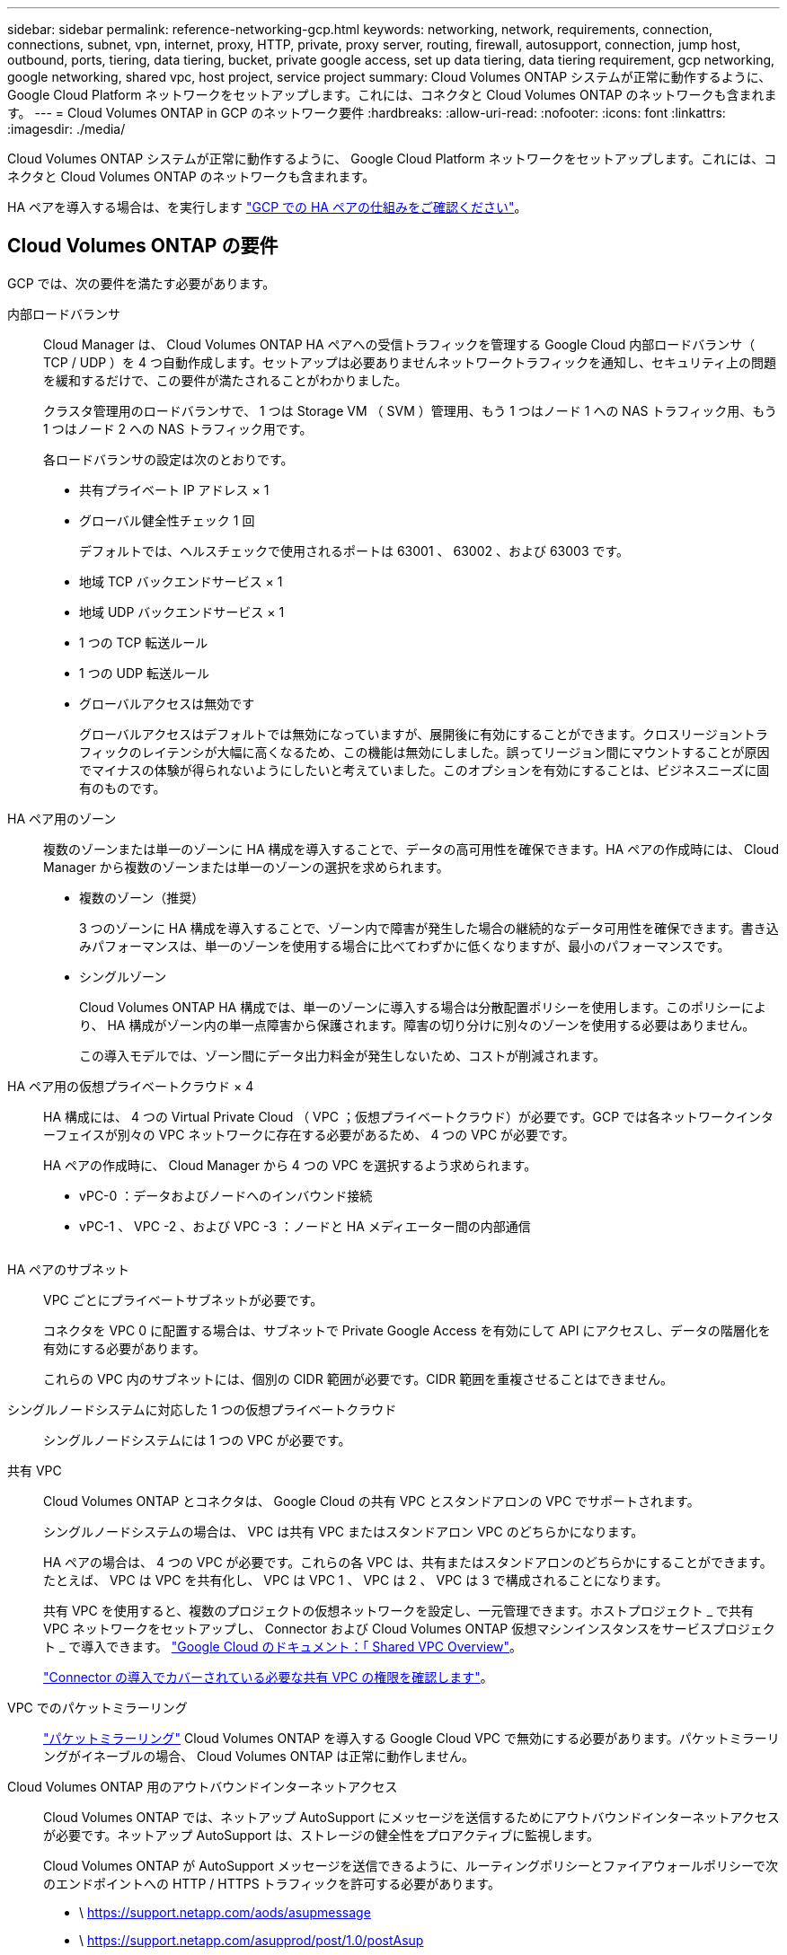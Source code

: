 ---
sidebar: sidebar 
permalink: reference-networking-gcp.html 
keywords: networking, network, requirements, connection, connections, subnet, vpn, internet, proxy, HTTP, private, proxy server, routing, firewall, autosupport, connection, jump host, outbound, ports, tiering, data tiering, bucket, private google access, set up data tiering, data tiering requirement, gcp networking, google networking, shared vpc, host project, service project 
summary: Cloud Volumes ONTAP システムが正常に動作するように、 Google Cloud Platform ネットワークをセットアップします。これには、コネクタと Cloud Volumes ONTAP のネットワークも含まれます。 
---
= Cloud Volumes ONTAP in GCP のネットワーク要件
:hardbreaks:
:allow-uri-read: 
:nofooter: 
:icons: font
:linkattrs: 
:imagesdir: ./media/


[role="lead"]
Cloud Volumes ONTAP システムが正常に動作するように、 Google Cloud Platform ネットワークをセットアップします。これには、コネクタと Cloud Volumes ONTAP のネットワークも含まれます。

HA ペアを導入する場合は、を実行します link:concept-ha-google-cloud.html["GCP での HA ペアの仕組みをご確認ください"]。



== Cloud Volumes ONTAP の要件

GCP では、次の要件を満たす必要があります。

内部ロードバランサ:: Cloud Manager は、 Cloud Volumes ONTAP HA ペアへの受信トラフィックを管理する Google Cloud 内部ロードバランサ（ TCP / UDP ）を 4 つ自動作成します。セットアップは必要ありませんネットワークトラフィックを通知し、セキュリティ上の問題を緩和するだけで、この要件が満たされることがわかりました。
+
--
クラスタ管理用のロードバランサで、 1 つは Storage VM （ SVM ）管理用、もう 1 つはノード 1 への NAS トラフィック用、もう 1 つはノード 2 への NAS トラフィック用です。

各ロードバランサの設定は次のとおりです。

* 共有プライベート IP アドレス × 1
* グローバル健全性チェック 1 回
+
デフォルトでは、ヘルスチェックで使用されるポートは 63001 、 63002 、および 63003 です。

* 地域 TCP バックエンドサービス × 1
* 地域 UDP バックエンドサービス × 1
* 1 つの TCP 転送ルール
* 1 つの UDP 転送ルール
* グローバルアクセスは無効です
+
グローバルアクセスはデフォルトでは無効になっていますが、展開後に有効にすることができます。クロスリージョントラフィックのレイテンシが大幅に高くなるため、この機能は無効にしました。誤ってリージョン間にマウントすることが原因でマイナスの体験が得られないようにしたいと考えていました。このオプションを有効にすることは、ビジネスニーズに固有のものです。



--
HA ペア用のゾーン:: 複数のゾーンまたは単一のゾーンに HA 構成を導入することで、データの高可用性を確保できます。HA ペアの作成時には、 Cloud Manager から複数のゾーンまたは単一のゾーンの選択を求められます。
+
--
* 複数のゾーン（推奨）
+
3 つのゾーンに HA 構成を導入することで、ゾーン内で障害が発生した場合の継続的なデータ可用性を確保できます。書き込みパフォーマンスは、単一のゾーンを使用する場合に比べてわずかに低くなりますが、最小のパフォーマンスです。

* シングルゾーン
+
Cloud Volumes ONTAP HA 構成では、単一のゾーンに導入する場合は分散配置ポリシーを使用します。このポリシーにより、 HA 構成がゾーン内の単一点障害から保護されます。障害の切り分けに別々のゾーンを使用する必要はありません。

+
この導入モデルでは、ゾーン間にデータ出力料金が発生しないため、コストが削減されます。



--
HA ペア用の仮想プライベートクラウド × 4:: HA 構成には、 4 つの Virtual Private Cloud （ VPC ；仮想プライベートクラウド）が必要です。GCP では各ネットワークインターフェイスが別々の VPC ネットワークに存在する必要があるため、 4 つの VPC が必要です。
+
--
HA ペアの作成時に、 Cloud Manager から 4 つの VPC を選択するよう求められます。

* vPC-0 ：データおよびノードへのインバウンド接続
* vPC-1 、 VPC -2 、および VPC -3 ：ノードと HA メディエーター間の内部通信
+
image:diagram_gcp_ha.png[""]



--
HA ペアのサブネット:: VPC ごとにプライベートサブネットが必要です。
+
--
コネクタを VPC 0 に配置する場合は、サブネットで Private Google Access を有効にして API にアクセスし、データの階層化を有効にする必要があります。

これらの VPC 内のサブネットには、個別の CIDR 範囲が必要です。CIDR 範囲を重複させることはできません。

--
シングルノードシステムに対応した 1 つの仮想プライベートクラウド:: シングルノードシステムには 1 つの VPC が必要です。
共有 VPC:: Cloud Volumes ONTAP とコネクタは、 Google Cloud の共有 VPC とスタンドアロンの VPC でサポートされます。
+
--
シングルノードシステムの場合は、 VPC は共有 VPC またはスタンドアロン VPC のどちらかになります。

HA ペアの場合は、 4 つの VPC が必要です。これらの各 VPC は、共有またはスタンドアロンのどちらかにすることができます。たとえば、 VPC は VPC を共有化し、 VPC は VPC 1 、 VPC は 2 、 VPC は 3 で構成されることになります。

共有 VPC を使用すると、複数のプロジェクトの仮想ネットワークを設定し、一元管理できます。ホストプロジェクト _ で共有 VPC ネットワークをセットアップし、 Connector および Cloud Volumes ONTAP 仮想マシンインスタンスをサービスプロジェクト _ で導入できます。 https://cloud.google.com/vpc/docs/shared-vpc["Google Cloud のドキュメント：「 Shared VPC Overview"^]。

link:task-creating-connectors-gcp.html#shared-vpc-permissions["Connector の導入でカバーされている必要な共有 VPC の権限を確認します"]。

--
VPC でのパケットミラーリング:: https://cloud.google.com/vpc/docs/packet-mirroring["パケットミラーリング"^] Cloud Volumes ONTAP を導入する Google Cloud VPC で無効にする必要があります。パケットミラーリングがイネーブルの場合、 Cloud Volumes ONTAP は正常に動作しません。
Cloud Volumes ONTAP 用のアウトバウンドインターネットアクセス:: Cloud Volumes ONTAP では、ネットアップ AutoSupport にメッセージを送信するためにアウトバウンドインターネットアクセスが必要です。ネットアップ AutoSupport は、ストレージの健全性をプロアクティブに監視します。
+
--
Cloud Volumes ONTAP が AutoSupport メッセージを送信できるように、ルーティングポリシーとファイアウォールポリシーで次のエンドポイントへの HTTP / HTTPS トラフィックを許可する必要があります。

* \ https://support.netapp.com/aods/asupmessage
* \ https://support.netapp.com/asupprod/post/1.0/postAsup
+
link:task-verify-autosupport.html["AutoSupport の検証方法について説明します"]。

+

TIP: HA ペアを使用している場合、 HA メディエーターではアウトバウンドのインターネットアクセスは必要ありません。



--
プライベート IP アドレス:: Cloud Manager は、次の数のプライベート IP アドレスを GCP の Cloud Volumes ONTAP に割り当てます。
+
--
* * シングルノード * ： 3 または 4 つのプライベート IP アドレス
+
Cloud Volumes ONTAP を API を使用して導入する場合、 Storage VM （ SVM ）管理 LIF の作成をスキップし、次のフラグを指定できます。

+
'kipsvmManagementLIF ： true

+
LIF は、物理ポートに関連付けられた IP アドレスです。SnapCenter などの管理ツールには、 Storage VM （ SVM ）管理 LIF が必要です。

* * HA ペア * ： 14 または 15 個のプライベート IP アドレス
+
** VPC -0 の 7 つまたは 8 つのプライベート IP アドレス
+
Cloud Volumes ONTAP を API を使用して導入する場合、 Storage VM （ SVM ）管理 LIF の作成をスキップし、次のフラグを指定できます。

+
'kipsvmManagementLIF ： true

** VPC 1 用のプライベート IP アドレスが 2 つあります
** VPC 2 のプライベート IP アドレス × 2
** VPC 3 つのプライベート IP アドレス




--
ファイアウォールルール:: ファイアウォールルールを作成する必要はありません。ファイアウォールルールは Cloud Manager で自動的に作成されます。独自のファイアウォールを使用する必要がある場合は、以下のファイアウォールルールを参照してください。
+
--
HA 構成には、次の 2 組のファイアウォールルールが必要です。

* VPC -0 の HA コンポーネントのルールセット。これらのルールにより、 Cloud Volumes ONTAP へのデータアクセスが可能になります。 <<Firewall rules for Cloud Volumes ONTAP,詳細はこちら。>>。
* VPC -1 、 VPC -2 、および VPC -3 の HA コンポーネントに関するもう 1 つのルールセット。これらのルールは、 HA コンポーネント間のインバウンド通信とアウトバウンド通信に対してオープンです。 <<Firewall rules for Cloud Volumes ONTAP,詳細はこちら。>>。


--
の Cloud Volumes ONTAP から Google Cloud Storage への接続 データ階層化:: コールドデータを Google Cloud Storage バケットに階層化する場合は、 Cloud Volumes ONTAP が配置されているサブネットをプライベート Google Access 用に設定する必要があります（ HA ペアを使用している場合、これは VPC 0 のサブネットです）。手順については、を参照してください https://cloud.google.com/vpc/docs/configure-private-google-access["Google Cloud のドキュメント：「 Configuring Private Google Access"^]。
+
--
Cloud Manager でデータの階層化を設定するための追加の手順については、を参照してください link:task-tiering.html["コールドデータを低コストのオブジェクトストレージに階層化する"]。

--
他のネットワーク内の ONTAP システムへの接続:: GCP 内の Cloud Volumes ONTAP システムと他のネットワーク内の ONTAP システムの間でデータをレプリケートするには、 VPC と他のネットワーク（たとえば社内ネットワーク）の間に VPN 接続が必要です。
+
--
手順については、を参照してください https://cloud.google.com/vpn/docs/concepts/overview["Google Cloud のドキュメント：「 Cloud VPN Overview"^]。

--




== コネクタの要件

コネクタがパブリッククラウド環境内のリソースやプロセスを管理できるように、ネットワークを設定します。最も重要なステップは、さまざまなエンドポイントへのアウトバウンドインターネットアクセスを確保することです。


TIP: ネットワークでインターネットへのすべての通信にプロキシサーバを使用している場合は、 [ 設定 ] ページでプロキシサーバを指定できます。を参照してください https://docs.netapp.com/us-en/cloud-manager-setup-admin/task-configuring-proxy.html["プロキシサーバを使用するようにコネクタを設定します"^]。



=== ターゲットネットワークへの接続

コネクタには、 Cloud Volumes ONTAP を導入する VPC へのネットワーク接続が必要です。HA ペアを導入する場合は、コネクタから VPC -0 への接続のみが必要です。

コネクタとは別のVPCにCloud Volumes ONTAP を導入する場合は、VPCネットワークピアリングを設定する必要があります。 https://cloud.google.com/vpc/docs/vpc-peering["VPCネットワークピアリングの詳細を確認できます"^]



=== アウトバウンドインターネットアクセス

Connector では、パブリッククラウド環境内のリソースとプロセスを管理するためにアウトバウンドインターネットアクセスが必要です。

[cols="2*"]
|===
| エンドポイント | 目的 


| \ https://support.netapp.com | ライセンス情報を取得し、ネットアップサポートに AutoSupport メッセージを送信するため。 


| \ https://*.cloudmanager.cloud.netapp.com | Cloud Manager 内で SaaS の機能やサービスを提供できます。 


| ¥ https://cloudmanagerinfraprod.azurecr.io ¥ https://*.blob.core.windows.net | をクリックして、 Connector と Docker コンポーネントをアップグレードします。 
|===


== Cloud Volumes ONTAP のファイアウォールルール

Cloud Manager は、 Cloud Volumes ONTAP が正常に動作するために必要なインバウンドとアウトバウンドのルールを含む GCP ファイアウォールルールを作成します。テスト目的または独自のファイアウォールルールを使用する場合は、ポートを参照してください。

Cloud Volumes ONTAP のファイアウォールルールには、インバウンドとアウトバウンドの両方のルールが必要です。

HA 構成を導入する場合は、 VPC 0 の Cloud Volumes ONTAP のファイアウォールルールを以下に示します。



=== インバウンドルール

HAペアの場合、事前定義されたファイアウォールポリシーのインバウンドトラフィックのソースフィルタは0.0.0.0/0です。

シングルノードシステムの場合は、導入時に事前定義されたファイアウォールポリシーのソースフィルタを選択できます。

* *選択したVPCのみ*：インバウンドトラフィックのソースフィルタは、Cloud Volumes ONTAP システムのVPCのサブネット範囲、およびコネクタが存在するVPCのサブネット範囲です。これが推奨されるオプションです。
* *すべてのVPC *：インバウンドトラフィックのソースフィルタは0.0.0.0/0のIP範囲です。


独自のファイアウォールポリシーを使用する場合は、Cloud Volumes ONTAP と通信する必要のあるすべてのネットワークを追加し、内部のGoogleロードバランサが正常に機能するように両方のアドレス範囲を追加してください。これらのアドレスは 130.211.0.0/22 および 35.191.0.0/16 です。詳細については、を参照してください https://cloud.google.com/load-balancing/docs/tcp#firewall_rules["Google Cloud ドキュメント：ロードバランサファイアウォールルール"^]。

[cols="10,10,80"]
|===
| プロトコル | ポート | 目的 


| すべての ICMP | すべて | インスタンスの ping を実行します 


| HTTP | 80 | クラスタ管理 LIF の IP アドレスを使用した System Manager Web コンソールへの HTTP アクセス 


| HTTPS | 443 | クラスタ管理 LIF の IP アドレスを使用した System Manager Web コンソールへの HTTPS アクセス 


| SSH | 22 | クラスタ管理 LIF またはノード管理 LIF の IP アドレスへの SSH アクセス 


| TCP | 111 | NFS のリモートプロシージャコール 


| TCP | 139 | CIFS の NetBIOS サービスセッション 


| TCP | 161-162 | 簡易ネットワーク管理プロトコル 


| TCP | 445 | NetBIOS フレーム同期を使用した Microsoft SMB over TCP 


| TCP | 635 | NFS マウント 


| TCP | 749 | Kerberos 


| TCP | 2049 | NFS サーバデーモン 


| TCP | 3260 | iSCSI データ LIF を介した iSCSI アクセス 


| TCP | 4045 | NFS ロックデーモン 


| TCP | 4046 | NFS のネットワークステータスモニタ 


| TCP | 10000 | NDMP を使用したバックアップ 


| TCP | 11104 | SnapMirror のクラスタ間通信セッションの管理 


| TCP | 11105 | クラスタ間 LIF を使用した SnapMirror データ転送 


| TCP | 63001-63050 | プローブポートをロードバランシングして、どのノードが正常であるかを判断します （ HA ペアの場合のみ必要） 


| UDP | 111 | NFS のリモートプロシージャコール 


| UDP | 161-162 | 簡易ネットワーク管理プロトコル 


| UDP | 635 | NFS マウント 


| UDP | 2049 | NFS サーバデーモン 


| UDP | 4045 | NFS ロックデーモン 


| UDP | 4046 | NFS のネットワークステータスモニタ 


| UDP | 4049 | NFS rquotad プロトコル 
|===


=== アウトバウンドルール

Cloud Volumes 用の事前定義済みセキュリティグループ ONTAP は、すべての発信トラフィックをオープンします。これが可能な場合は、基本的なアウトバウンドルールに従います。より厳格なルールが必要な場合は、高度なアウトバウンドルールを使用します。



==== 基本的なアウトバウンドルール

Cloud Volumes ONTAP 用の定義済みセキュリティグループには、次のアウトバウンドルールが含まれています。

[cols="20,20,60"]
|===
| プロトコル | ポート | 目的 


| すべての ICMP | すべて | すべての発信トラフィック 


| すべての TCP | すべて | すべての発信トラフィック 


| すべての UDP | すべて | すべての発信トラフィック 
|===


==== 高度なアウトバウンドルール

発信トラフィックに厳格なルールが必要な場合は、次の情報を使用して、 Cloud Volumes ONTAP による発信通信に必要なポートのみを開くことができます。


NOTE: source は、 Cloud Volumes ONTAP システムのインターフェイス（ IP アドレス）です。

[cols="10,10,6,20,20,34"]
|===
| サービス | プロトコル | ポート | ソース | 宛先 | 目的 


.18+| Active Directory | TCP | 88 | ノード管理 LIF | Active Directory フォレスト | Kerberos V 認証 


| UDP | 137 | ノード管理 LIF | Active Directory フォレスト | NetBIOS ネームサービス 


| UDP | 138 | ノード管理 LIF | Active Directory フォレスト | NetBIOS データグラムサービス 


| TCP | 139 | ノード管理 LIF | Active Directory フォレスト | NetBIOS サービスセッション 


| TCP および UDP | 389 | ノード管理 LIF | Active Directory フォレスト | LDAP 


| TCP | 445 | ノード管理 LIF | Active Directory フォレスト | NetBIOS フレーム同期を使用した Microsoft SMB over TCP 


| TCP | 464 | ノード管理 LIF | Active Directory フォレスト | Kerberos V パスワードの変更と設定（ SET_CHANGE ） 


| UDP | 464 | ノード管理 LIF | Active Directory フォレスト | Kerberos キー管理 


| TCP | 749 | ノード管理 LIF | Active Directory フォレスト | Kerberos V Change & Set Password （ RPCSEC_GSS ） 


| TCP | 88 | データ LIF （ NFS 、 CIFS 、 iSCSI ） | Active Directory フォレスト | Kerberos V 認証 


| UDP | 137 | データ LIF （ NFS 、 CIFS ） | Active Directory フォレスト | NetBIOS ネームサービス 


| UDP | 138 | データ LIF （ NFS 、 CIFS ） | Active Directory フォレスト | NetBIOS データグラムサービス 


| TCP | 139 | データ LIF （ NFS 、 CIFS ） | Active Directory フォレスト | NetBIOS サービスセッション 


| TCP および UDP | 389 | データ LIF （ NFS 、 CIFS ） | Active Directory フォレスト | LDAP 


| TCP | 445 | データ LIF （ NFS 、 CIFS ） | Active Directory フォレスト | NetBIOS フレーム同期を使用した Microsoft SMB over TCP 


| TCP | 464 | データ LIF （ NFS 、 CIFS ） | Active Directory フォレスト | Kerberos V パスワードの変更と設定（ SET_CHANGE ） 


| UDP | 464 | データ LIF （ NFS 、 CIFS ） | Active Directory フォレスト | Kerberos キー管理 


| TCP | 749 | データ LIF （ NFS 、 CIFS ） | Active Directory フォレスト | Kerberos V Change & Set Password （ RPCSEC_GSS ） 


.2+| AutoSupport | HTTPS | 443 | ノード管理 LIF | support.netapp.com | AutoSupport （デフォルトは HTTPS ） 


| HTTP | 80 | ノード管理 LIF | support.netapp.com | AutoSupport （転送プロトコルが HTTPS から HTTP に変更された場合のみ） 


| クラスタ | すべてのトラフィック | すべてのトラフィック | 1 つのノード上のすべての LIF | もう一方のノードのすべての LIF | クラスタ間通信（ Cloud Volumes ONTAP HA のみ） 


| DHCP | UDP | 68 | ノード管理 LIF | DHCP | 初回セットアップ用の DHCP クライアント 


| DHCP | UDP | 67 | ノード管理 LIF | DHCP | DHCP サーバ 


| DNS | UDP | 53 | ノード管理 LIF とデータ LIF （ NFS 、 CIFS ） | DNS | DNS 


| NDMP | TCP | 18600 ～ 18699 | ノード管理 LIF | 宛先サーバ | NDMP コピー 


| SMTP | TCP | 25 | ノード管理 LIF | メールサーバ | SMTP アラート。 AutoSupport に使用できます 


.4+| SNMP | TCP | 161 | ノード管理 LIF | サーバを監視します | SNMP トラップによる監視 


| UDP | 161 | ノード管理 LIF | サーバを監視します | SNMP トラップによる監視 


| TCP | 162 | ノード管理 LIF | サーバを監視します | SNMP トラップによる監視 


| UDP | 162 | ノード管理 LIF | サーバを監視します | SNMP トラップによる監視 


.2+| SnapMirror | TCP | 11104 | クラスタ間 LIF | ONTAP クラスタ間 LIF | SnapMirror のクラスタ間通信セッションの管理 


| TCP | 11105 | クラスタ間 LIF | ONTAP クラスタ間 LIF | SnapMirror によるデータ転送 


| syslog | UDP | 514 | ノード管理 LIF | syslog サーバ | syslog 転送メッセージ 
|===


== VPC -1 、 VPC -2 、および VPC -3 のファイアウォールルール

GCP では、 4 つの VPC 間で HA 構成が導入されます。VPC -0 の HA 構成に必要なファイアウォールルール はです <<Firewall rules for Cloud Volumes ONTAP,Cloud Volumes ONTAP については上記のリストを参照してください>>。

一方、 Cloud Manager で VPC -1 、 VPC -2 、および VPC -3 のインスタンスに対して作成される事前定義されたファイアウォールルールによって、 _All_protocols とポートを介した入力通信が有効になります。これらのルールに従って、 HA ノード間の通信が可能になります。

HA ノードから HA メディエーターへの通信は、ポート 3260 （ iSCSI ）を介して行われます。



== コネクタのファイアウォールルール

コネクタのファイアウォールルールには、インバウンドとアウトバウンドの両方のルールが必要です。



=== インバウンドルール

[cols="10,10,80"]
|===
| プロトコル | ポート | 目的 


| SSH | 22 | コネクタホストへの SSH アクセスを提供します 


| HTTP | 80 | クライアント Web ブラウザからローカルへの HTTP アクセスを提供します ユーザインターフェイス 


| HTTPS | 443 | クライアント Web ブラウザからローカルへの HTTPS アクセスを提供します ユーザインターフェイス 
|===


=== アウトバウンドルール

コネクタの定義済みファイアウォールルールによって、すべてのアウトバウンドトラフィックが開かれます。これが可能な場合は、基本的なアウトバウンドルールに従います。より厳格なルールが必要な場合は、高度なアウトバウンドルールを使用します。



==== 基本的なアウトバウンドルール

コネクタの定義済みファイアウォールルールには、次のアウトバウンドルールが含まれています。

[cols="20,20,60"]
|===
| プロトコル | ポート | 目的 


| すべての TCP | すべて | すべての発信トラフィック 


| すべての UDP | すべて | すべての発信トラフィック 
|===


==== 高度なアウトバウンドルール

発信トラフィックに固定ルールが必要な場合は、次の情報を使用して、コネクタによる発信通信に必要なポートだけを開くことができます。


NOTE: 送信元 IP アドレスは、コネクタホストです。

[cols="5*"]
|===
| サービス | プロトコル | ポート | 宛先 | 目的 


| API コールと AutoSupport | HTTPS | 443 | アウトバウンドインターネットおよび ONTAP クラスタ管理 LIF | API が GCP と ONTAP にコールし、クラウドデータを検知してランサムウェア対策サービスに送信し、 AutoSupport メッセージをネットアップに送信します 


| DNS | UDP | 53 | DNS | Cloud Manager による DNS 解決に使用されます 
|===